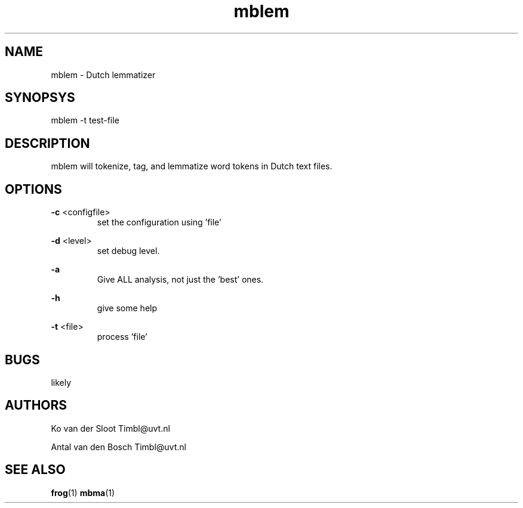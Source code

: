 .TH mblem 1 "2012 June 27"

.SH NAME
mblem - Dutch lemmatizer
.SH SYNOPSYS
mblem -t test-file

.SH DESCRIPTION
mblem will tokenize, tag, and lemmatize word tokens in Dutch text files.

.SH OPTIONS

.BR -c " <configfile>"
.RS
set the configuration using 'file'
.RE

.BR -d " <level>"
.RS
set debug level.
.RE

.BR -a
.RS
Give ALL analysis, not just the 'best' ones.
.RE

.BR -h
.RS
give some help
.RE

.BR -t " <file>"
.RS
process 'file'
.RE

.SH BUGS
likely

.SH AUTHORS
Ko van der Sloot Timbl@uvt.nl

Antal van den Bosch Timbl@uvt.nl

.SH SEE ALSO
.BR frog (1)
.BR mbma (1)
